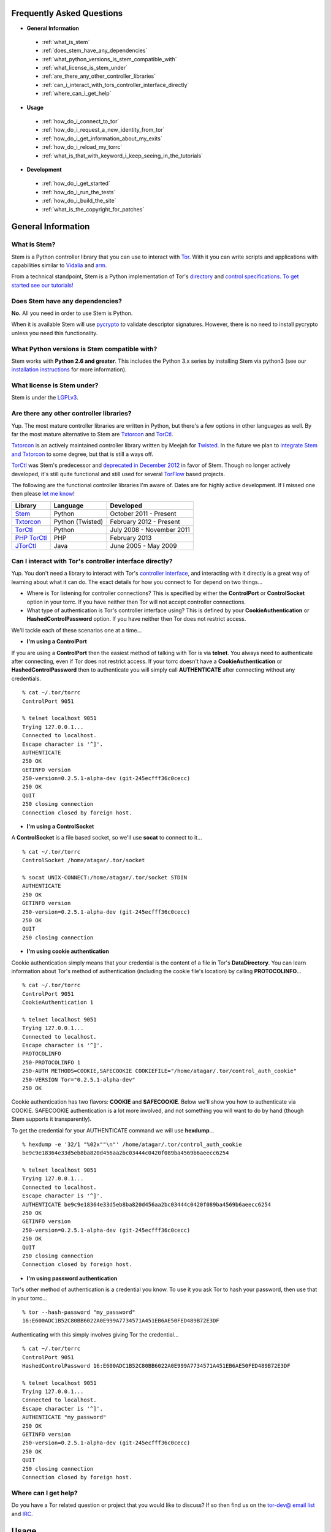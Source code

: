 Frequently Asked Questions
==========================

* **General Information**

 * :ref:`what_is_stem`
 * :ref:`does_stem_have_any_dependencies`
 * :ref:`what_python_versions_is_stem_compatible_with`
 * :ref:`what_license_is_stem_under`
 * :ref:`are_there_any_other_controller_libraries`
 * :ref:`can_i_interact_with_tors_controller_interface_directly`
 * :ref:`where_can_i_get_help`

* **Usage**

 * :ref:`how_do_i_connect_to_tor`
 * :ref:`how_do_i_request_a_new_identity_from_tor`
 * :ref:`how_do_i_get_information_about_my_exits`
 * :ref:`how_do_i_reload_my_torrc`
 * :ref:`what_is_that_with_keyword_i_keep_seeing_in_the_tutorials`

* **Development**

 * :ref:`how_do_i_get_started`
 * :ref:`how_do_i_run_the_tests`
 * :ref:`how_do_i_build_the_site`
 * :ref:`what_is_the_copyright_for_patches`

General Information
===================

.. _what_is_stem:

What is Stem?
-------------

Stem is a Python controller library that you can use to interact with `Tor <https://www.torproject.org/>`_. With it you can write scripts and applications with capabilities similar to `Vidalia <https://www.torproject.org/getinvolved/volunteer.html.en#project-vidalia>`_ and `arm <https://www.atagar.com/arm/>`_.

From a technical standpoint, Stem is a Python implementation of Tor's `directory <https://gitweb.torproject.org/torspec.git/blob/HEAD:/dir-spec.txt>`_ and `control specifications <https://gitweb.torproject.org/torspec.git/blob/HEAD:/control-spec.txt>`_. `To get started see our tutorials! <tutorials.html>`_

.. _does_stem_have_any_dependencies:

Does Stem have any dependencies?
--------------------------------

**No.** All you need in order to use Stem is Python.

When it is available Stem will use `pycrypto <https://www.dlitz.net/software/pycrypto/>`_ to validate descriptor signatures. However, there is no need to install pycrypto unless you need this functionality.

.. _what_python_versions_is_stem_compatible_with:

What Python versions is Stem compatible with?
---------------------------------------------

Stem works with **Python 2.6 and greater**. This includes the Python 3.x series by installing Stem via python3 (see our `installation instructions <https://pypi.python.org/pypi/stem/>`_ for more information).

.. _what_license_is_stem_under:

What license is Stem under?
---------------------------

Stem is under the `LGPLv3 <https://www.gnu.org/licenses/lgpl>`_.

.. _are_there_any_other_controller_libraries:

Are there any other controller libraries?
-----------------------------------------

Yup. The most mature controller libraries are written in Python, but there's a few options in other languages as well. By far the most mature alternative to Stem are `Txtorcon <https://txtorcon.readthedocs.org/>`_ and `TorCtl <https://gitweb.torproject.org/pytorctl.git>`_.

`Txtorcon <https://txtorcon.readthedocs.org/>`_ is an actively maintained controller library written by Meejah for `Twisted <https://twistedmatrix.com/trac/>`_. In the future we plan to `integrate Stem and Txtorcon <https://www.torproject.org/getinvolved/volunteer.html.en#txtorcon-stemIntegration>`_ to some degree, but that is still a ways off.

`TorCtl <https://gitweb.torproject.org/pytorctl.git>`_ was Stem's predecessor and `deprecated in December 2012 <https://blog.torproject.org/blog/torctl-deprecation-and-stem-plans>`_ in favor of Stem. Though no longer actively developed, it's still quite functional and still used for several `TorFlow <https://gitweb.torproject.org/torflow.git>`_ based projects.

The following are the functional controller libraries I'm aware of. Dates are for highly active development. If I missed one then please `let me know <https://www.atagar.com/contact/>`_!

==========================================================  ================    =======================
Library                                                     Language            Developed
==========================================================  ================    =======================
`Stem <https://stem.torproject.org/>`_                      Python              October 2011 - Present
`Txtorcon <https://txtorcon.readthedocs.org/>`_             Python (Twisted)    February 2012 - Present
`TorCtl <https://gitweb.torproject.org/pytorctl.git>`_      Python              July 2008 - November 2011
`PHP TorCtl <https://github.com/dunglas/php-torcontrol/>`_  PHP                 February 2013
`JTorCtl <https://gitweb.torproject.org/jtorctl.git>`_      Java                June 2005 - May 2009
==========================================================  ================    =======================

.. _can_i_interact_with_tors_controller_interface_directly:

Can I interact with Tor's controller interface directly?
--------------------------------------------------------

Yup. You don't need a library to interact with Tor's `controller interface <https://gitweb.torproject.org/torspec.git/blob/HEAD:/control-spec.txt>`_, and interacting with it directly is a great way of learning about what it can do. The exact details for how you connect to Tor depend on two things...

* Where is Tor listening for controller connections? This is specified by either the **ControlPort** or **ControlSocket** option in your torrc. If you have neither then Tor will not accept controller connections.
* What type of authentication is Tor's controller interface using? This is defined by your **CookieAuthentication** or **HashedControlPassword** option. If you have neither then Tor does not restrict access.

We'll tackle each of these scenarios one at a time...

* **I'm using a ControlPort**

If you are using a **ControlPort** then the easiest method of talking with Tor is via **telnet**. You always need to authenticate after connecting, even if Tor does not restrict access. If your torrc doesn't have a **CookieAuthentication** or **HashedControlPassword** then to authenticate you will simply call **AUTHENTICATE** after connecting without any credentials.

::

  % cat ~/.tor/torrc
  ControlPort 9051

  % telnet localhost 9051
  Trying 127.0.0.1...
  Connected to localhost.
  Escape character is '^]'.
  AUTHENTICATE
  250 OK
  GETINFO version
  250-version=0.2.5.1-alpha-dev (git-245ecfff36c0cecc)
  250 OK
  QUIT
  250 closing connection
  Connection closed by foreign host.

* **I'm using a ControlSocket**

A **ControlSocket** is a file based socket, so we'll use **socat** to connect to it...

::

  % cat ~/.tor/torrc
  ControlSocket /home/atagar/.tor/socket

  % socat UNIX-CONNECT:/home/atagar/.tor/socket STDIN
  AUTHENTICATE
  250 OK
  GETINFO version
  250-version=0.2.5.1-alpha-dev (git-245ecfff36c0cecc)
  250 OK
  QUIT
  250 closing connection

* **I'm using cookie authentication**

Cookie authentication simply means that your credential is the content of a file in Tor's **DataDirectory**. You can learn information about Tor's method of authentication (including the cookie file's location) by calling **PROTOCOLINFO**...

::

  % cat ~/.tor/torrc
  ControlPort 9051
  CookieAuthentication 1

  % telnet localhost 9051
  Trying 127.0.0.1...
  Connected to localhost.
  Escape character is '^]'.
  PROTOCOLINFO
  250-PROTOCOLINFO 1
  250-AUTH METHODS=COOKIE,SAFECOOKIE COOKIEFILE="/home/atagar/.tor/control_auth_cookie"
  250-VERSION Tor="0.2.5.1-alpha-dev"
  250 OK

Cookie authentication has two flavors: **COOKIE** and **SAFECOOKIE**. Below we'll show you how to authenticate via COOKIE. SAFECOOKIE authentication is a lot more involved, and not something you will want to do by hand (though Stem supports it transparently).

To get the credential for your AUTHENTICATE command we will use **hexdump**...

::

  % hexdump -e '32/1 "%02x""\n"' /home/atagar/.tor/control_auth_cookie
  be9c9e18364e33d5eb8ba820d456aa2bc03444c0420f089ba4569b6aeecc6254

  % telnet localhost 9051
  Trying 127.0.0.1...
  Connected to localhost.
  Escape character is '^]'.
  AUTHENTICATE be9c9e18364e33d5eb8ba820d456aa2bc03444c0420f089ba4569b6aeecc6254
  250 OK
  GETINFO version
  250-version=0.2.5.1-alpha-dev (git-245ecfff36c0cecc)
  250 OK
  QUIT
  250 closing connection
  Connection closed by foreign host.

* **I'm using password authentication**

Tor's other method of authentication is a credential you know. To use it you ask Tor to hash your password, then use that in your torrc...

::

  % tor --hash-password "my_password"
  16:E600ADC1B52C80BB6022A0E999A7734571A451EB6AE50FED489B72E3DF

Authenticating with this simply involves giving Tor the credential...

::

  % cat ~/.tor/torrc
  ControlPort 9051
  HashedControlPassword 16:E600ADC1B52C80BB6022A0E999A7734571A451EB6AE50FED489B72E3DF

  % telnet localhost 9051
  Trying 127.0.0.1...
  Connected to localhost.
  Escape character is '^]'.
  AUTHENTICATE "my_password"
  250 OK
  GETINFO version
  250-version=0.2.5.1-alpha-dev (git-245ecfff36c0cecc)
  250 OK
  QUIT
  250 closing connection
  Connection closed by foreign host.

.. _where_can_i_get_help:

Where can I get help?
---------------------

Do you have a Tor related question or project that you would like to discuss? If so then find us on the `tor-dev@ email list <https://lists.torproject.org/cgi-bin/mailman/listinfo/tor-dev>`_ and `IRC <https://www.torproject.org/about/contact.html.en#irc>`_.

Usage
=====

.. _how_do_i_connect_to_tor:

How do I connect to Tor?
------------------------

Once you have Tor running and `properly configured <tutorials/the_little_relay_that_could.html>`_ you have a few ways of connecting to it. The following are the most common methods for getting a :class:`~stem.control.Controller` instance, from the highest to lowest level...

#. :func:`stem.connection.connect_port` and :func:`stem.connection.connect_socket_file`

   Writing a commandline script? Then the `connection module <api/connection.html>`_ provide you the quickest and most hassle free method for getting a :class:`~stem.control.Controller`.

   These functions connect and authenticate to the given port or socket, providing you with a :class:`~stem.control.Controller` that's ready to use. If Tor requires a password then the user will be prompted for it. When the connection cannot be established this prints a description of the problem to stdout then returns **None**.

   For instance...

   ::

      import sys 

      from stem.connection import connect_port

      if __name__ == '__main__':
        controller = connect_port()

        if not controller:
          sys.exit(1)  # unable to get a connection

        print "Tor is running version %s" % controller.get_version()
        controller.close()

   ::

      % python example.py 
      Tor is running version 0.2.4.10-alpha-dev (git-8be6058d8f31e578)

   ... or if Tor isn't running...

   ::

      % python example.py 
      [Errno 111] Connection refused

#. :func:`stem.control.Controller.from_port` and :func:`stem.control.Controller.from_socket_file`

   The connection module helpers above are all well and good when you need a quick-and-dirty connection for your commandline script, but they're inflexible. In particular their lack of exceptions and direct use of stdin/stdout make them undesirable for more complicated situations. That's where the Controller's :func:`~stem.control.Controller.from_port` and :func:`~stem.control.Controller.from_socket_file` methods come in.

   These static :class:`~stem.control.Controller` methods return an **unauthenticated** controller you can then authenticate yourself using its :func:`~stem.control.Controller.authenticate` method.

   For instance...

   ::

      import getpass
      import sys

      import stem
      import stem.connection

      from stem.control import Controller

      if __name__ == '__main__':
        try:
          controller = Controller.from_port()
        except stem.SocketError as exc:
          print "Unable to connect to tor on port 9051: %s" % exc
          sys.exit(1)

        try:
          controller.authenticate()
        except stem.connection.MissingPassword:
          pw = getpass.getpass("Controller password: ")

          try:
            controller.authenticate(password = pw)
          except stem.connection.PasswordAuthFailed:
            print "Unable to authenticate, password is incorrect"
            sys.exit(1)
        except stem.connection.AuthenticationFailure as exc:
          print "Unable to authenticate: %s" % exc
          sys.exit(1)

        print "Tor is running version %s" % controller.get_version()
        controller.close()

   If you're fine with allowing your script to raise exceptions then this can be more nicely done as...

   ::

      from stem.control import Controller

      if __name__ == '__main__':
        with Controller.from_port() as controller:
          controller.authenticate()

          print "Tor is running version %s" % controller.get_version()

#. `Socket Module <api/socket.html>`_

   For the diehards among us you can skip the conveniences of a high level :class:`~stem.control.Controller` and work directly with the raw components. At Stem's lowest level your connection with Tor is a :class:`~stem.socket.ControlSocket` subclass. This provides methods to send, receive, disconnect, and reconnect to Tor.

   One level up is the :class:`~stem.control.BaseController`. This wraps the :class:`~stem.socket.ControlSocket` and provides a :func:`~stem.control.BaseController.msg` method so you can send messages and receive their reply in a thread safe manner. Finally comes the :class:`~stem.control.Controller`, which extends :class:`~stem.control.BaseController` to provide more user friendly methods.

   Directly using the :class:`~stem.socket.ControlSocket` is unsafe when it's being managed through a :class:`~stem.control.BaseController`, but if you're interested in dealing with lower level components directly then that is certainly an option...

   ::

      import stem
      import stem.connection
      import stem.socket

      if __name__ == '__main__':
        try:
          control_socket = stem.socket.ControlPort(port = 9051)
          stem.connection.authenticate(control_socket)
        except stem.SocketError as exc:
          print "Unable to connect to tor on port 9051: %s" % exc
          sys.exit(1)
        except stem.connection.AuthenticationFailure as exc:
          print "Unable to authenticate: %s" % exc
          sys.exit(1)

        print "Issuing 'GETINFO version' query...\n"
        control_socket.send('GETINFO version')
        print control_socket.recv()

   ::

      % python example.py 
      Issuing 'GETINFO version' query...

      version=0.2.4.10-alpha-dev (git-8be6058d8f31e578)
      OK

.. _how_do_i_request_a_new_identity_from_tor:

How do I request a new identity from Tor?
-----------------------------------------

In Tor your identity is the three-hop **circuit** over which your traffic travels through the Tor network.

Tor periodically creates new circuits. When a circuit is used it becomes **dirty**, and after ten minutes new connections will not use it. When all of the connections using an expired circuit are done the circuit is closed.

An important thing to note is that a new circuit does not necessarily mean a new IP address. Paths are randomly selected based on heuristics like speed and stability. There are only so many large exits in the Tor network, so it's not uncommon to reuse an exit you have had previously.

Tor does not have a method for cycling your IP address. This is on purpose, and done for a couple reasons. The first is that this capability is usually requested for not-so-nice reasons such as ban evasion or SEO. Second, repeated circuit creation puts a very high load on the Tor network, so please don't!

With all that out of the way, how do you create a new circuit? You can customise the rate at which Tor cycles circuits with the **MaxCircuitDirtiness** option in your `torrc <https://www.torproject.org/docs/faq.html.en#torrc>`_. `Vidalia <https://www.torproject.org/getinvolved/volunteer.html.en#project-vidalia>`_ and `arm <https://www.atagar.com/arm/>`_ both provide a method to request a new identity, and you can do so programmatically by sending Tor a NEWNYM signal.

To do this with telnet...

::

  % telnet localhost 9051
  Trying 127.0.0.1...
  Connected to localhost.
  Escape character is '^]'.
  AUTHENTICATE
  250 OK
  SIGNAL NEWNYM
  250 OK

And with Stem...

::

  from stem import Signal
  from stem.control import Controller

  with Controller.from_port(port = 9051) as controller:
    controller.authenticate()
    controller.signal(Signal.NEWNYM)

For lower level control over Tor's circuits and path selection see the `client usage tutorial <tutorials/to_russia_with_love.html>`_.

.. _how_do_i_get_information_about_my_exits:

How do I get information about my exits?
----------------------------------------

To learn about the Tor relays you're presently using call :func:`~stem.control.Controller.get_circuits`. The last relay in the circuit's path is your exit...

::

  from stem import CircStatus
  from stem.control import Controller

  with Controller.from_port(port = 9051) as controller:
    controller.authenticate()

    for circ in controller.get_circuits():
      if circ.status != CircStatus.BUILT:
        continue

      exit_fp, exit_nickname = circ.path[-1]

      exit_desc = controller.get_network_status(exit_fp, None)
      exit_address = exit_desc.address if exit_desc else 'unknown'

      print "Exit relay"
      print "  fingerprint: %s" % exit_fp
      print "  nickname: %s" % exit_nickname
      print "  address: %s" % exit_address
      print

::

  % python example.py 
  Exit relay
    fingerprint: 94AD3437EC49A31E8D6C17CC3BDE8316C90262BE
    nickname: davidonet
    address: 188.165.236.209

  Exit relay
    fingerprint: 6042CC1C69BBFE83A1DD2BCD4C15000A0DD5E1BC
    nickname: Gnome5
    address: 178.209.50.230

  Exit relay
    fingerprint: 9634F910C2942A2E46720DD161A873E3A619AD90
    nickname: veebikaamera
    address: 81.21.246.66

  Exit relay
    fingerprint: A59E1E7C7EAEE083D756EE1FF6EC31CA3D8651D7
    nickname: chaoscomputerclub19
    address: 31.172.30.2

.. _how_do_i_reload_my_torrc:

How do I reload my torrc?
-------------------------

Tor is configured through its `torrc <https://www.torproject.org/docs/faq.html.en#torrc>`_. When you edit this file you need to either restart Tor or issue a **HUP** for the changes to be reflected. To issue a HUP you can either...

 * Run **pkill -sighup tor**.
 * Send Tor a **HUP** signal through its control port...

::

  from stem import Signal
  from stem.control import Controller

  with Controller.from_port(port = 9051) as controller:
    controller.authenticate()
    controller.signal(Signal.HUP)

.. _what_is_that_with_keyword_i_keep_seeing_in_the_tutorials:

What is that 'with' keyword I keep seeing in the tutorials?
-----------------------------------------------------------

Python's '**with**' keyword is shorthand for a try/finally block. With a :class:`~stem.control.Controller` the following...

::

  with Controller.from_port(port = 9051) as controller:
    # do my stuff

... is equivialnt to...

::

  controller = Controller.from_port(port = 9051)

  try:
    # do my stuff
  finally:
    controller.close()

This helps to make sure that regardless of if your code raises an exception or not the control connection will be cleaned up afterward. Note that this means that if you leave the 'with' scope your :class:`~stem.control.Controller` will be closed. For instance...

::

  class BandwidthReporter(object):
    def __init__(self, controller):
      self.controller = controller

    def print_bandwidth(self):
      bytes_read = self.controller.get_info("traffic/read")
      bytes_written = self.controller.get_info("traffic/written")

      print "My Tor relay has read %s bytes and written %s." % (bytes_read, bytes_written)

  if __name__ == '__main__':
    with Controller.from_port(port = 9051) as controller:
      reporter = BandwidthReporter(controller)

    # The following line is broken because the 'controller' we initialised
    # above was disconnected once we left the 'with' scope.

    reporter.print_bandwidth()

To fix this we could either move the print_bandwidth() call into the 'with' scope, or simply avoid using 'with' all together...

::

  if __name__ == '__main__':
    controller = Controller.from_port(port = 9051)

    try:
      reporter = BandwidthReporter(controller)
      reporter.print_bandwidth()
    finally:
      controller.close()

For more information about the 'with' keyword see `here <http://effbot.org/zone/python-with-statement.htm>`_.

Development
===========

.. _how_do_i_get_started:

How do I get started?
---------------------

The best way of getting involved with any project is to jump right in! Our `bug tracker <https://trac.torproject.org/projects/tor/wiki/doc/stem/bugs>`_ lists several development tasks. In particular look for the 'easy' keyword when getting started.

If you have any questions then I'm always more than happy to help (I'm **atagar** on `oftc <http://www.oftc.net/oftc/>`_ and also available `via email <https://www.atagar.com/contact/>`_).

To start hacking on Stem please do the following and don't hesitate to let me know if you get stuck or would like to discuss anything!

1. Clone our `git <http://git-scm.com/>`_ repository: **git clone https://git.torproject.org/stem.git**
2. Find a `bug or feature <https://trac.torproject.org/projects/tor/wiki/doc/stem/bugs>`_ that sounds interesting.
3. When you have something that you would like to contribute back do the following...

 * If you don't already have a publicly accessible Stem repository then set one up. `GitHub <https://github.com/>`_ in particular is great for this.
 * File a `trac ticket <https://trac.torproject.org/projects/tor/newticket>`_, the only fields you'll need are...

  * Summary: short description of your change
  * Description: longer description and a link to your repository with either the git commits or branch that has your change
  * Type: 'defect' if this is a bug fix and 'enhancement' otherwise
  * Priority: rough guess at the priority of your change
  * Component: Stem

 * I'll review the change and give suggestions. When we're both happy with it I'll push your change to the official repository.

.. _how_do_i_run_the_tests:

How do I run the tests?
-----------------------

Stem has three kinds of tests: **unit**, **integration**, and **static**.

**Unit** tests are our most frequently ran tests. They're quick, they're easy, and provide good test coverage...

::

  ~$ cd stem/
  ~/stem$ ./run_tests.py --unit

**Integration** tests start a live Tor instance and test against that. This not only provides additional test coverage, but lets us check our continued interoperability with new releases of Tor. Running these require that you have `Tor installed <https://www.torproject.org/download/download.html.en>`_. You can exercise alternate Tor configurations with the ``--target`` argument (see ``run_tests.py --help`` for a list of its options).

::

  ~/stem$ ./run_tests.py --integ
  ~/stem$ ./run_tests.py --integ --tor /path/to/tor
  ~/stem$ ./run_tests.py --integ --target RUN_COOKIE

**Static** tests use `pyflakes <https://launchpad.net/pyflakes>`_ to do static error checking and `pep8 <http://pep8.readthedocs.org/en/latest/>`_ for style checking. If you have them installed then they automatically take place as part of all test runs.

If you have **Python 3** installed then you can test our Python 3 compatibility with the following. *Note that need to still initially execute run_tests.py with a 2.x version of Python.*

::

  ~/stem$ ./run_tests.py --all --python3

See ``run_tests.py --help`` for more usage information.

.. _how_do_i_build_the_site:

How do I build the site?
------------------------

If you have `sphinx <http://sphinx-doc.org/>`_ version 1.1 or later installed then building our site is as easy as...

::

  ~$ cd stem/docs
  ~/stem/docs$ make html

When it's finished you can direct your browser to the *_build* directory with a URI similar to...

::

  file:///home/atagar/stem/docs/_build/html/index.html

.. _what_is_the_copyright_for_patches:

What is the copyright for patches?
----------------------------------

Stem is under the LGPLv3 which is a fine license, but poses a bit of a problem for sharing code with our other projects (which are mostly BSD). To share code without needing to hunt down prior contributors we need Tor to have the copyright for the whole Stem codebase. Presently the copyright of Stem is jointly held by its main author (`Damian <https://www.atagar.com/>`_) and the `Tor Project <https://www.torproject.org/>`_.

If you submit a substantial patch I'll ask if you're fine with it being in the public domain. This would mean that there are no legal restrictions for using your contribution, and hence won't pose a problem if we reuse Stem code in other projects.

